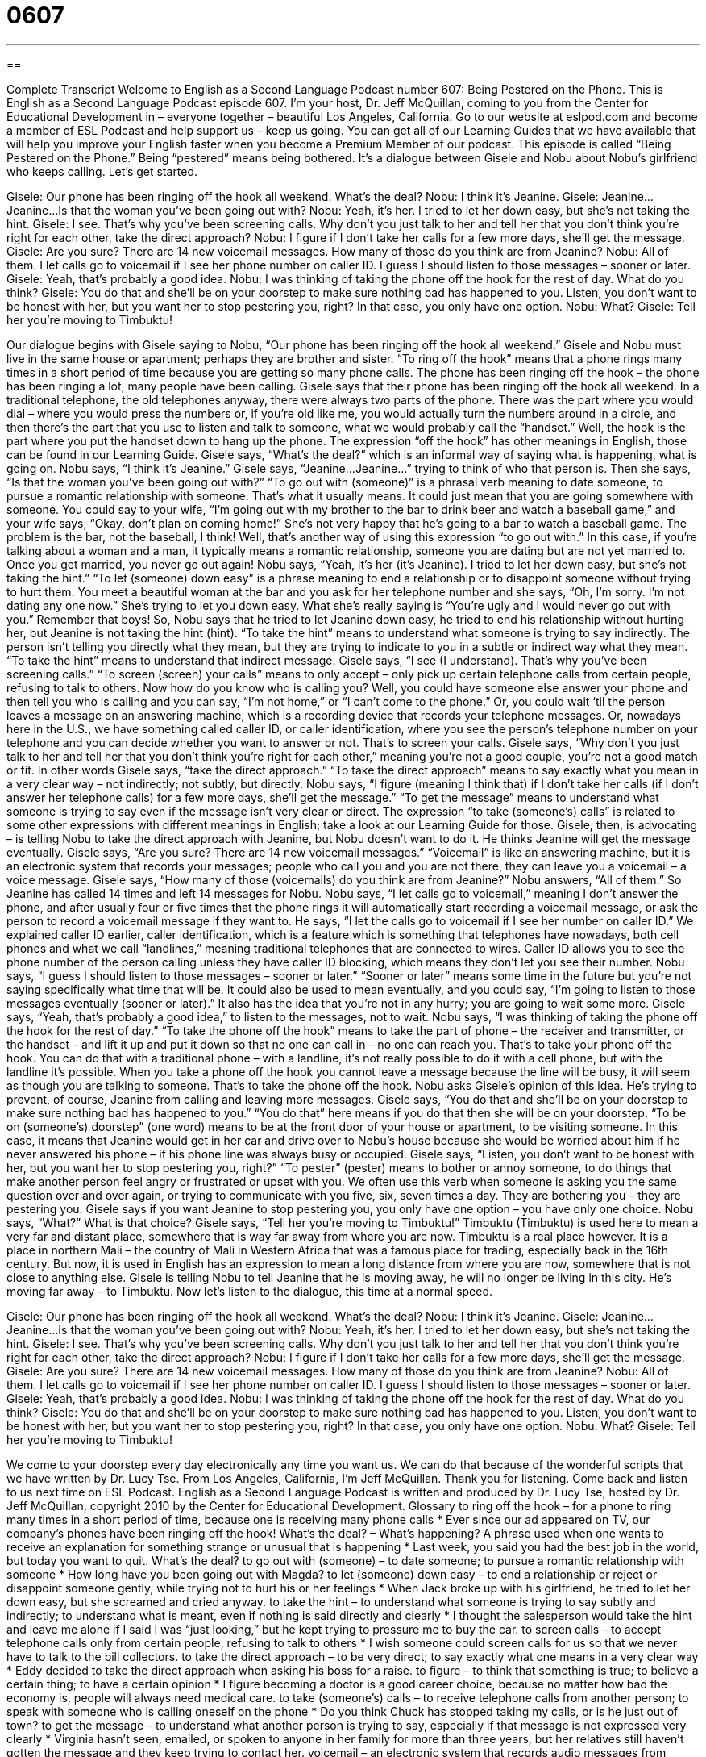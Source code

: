 = 0607
:toc: left
:toclevels: 3
:sectnums:
:stylesheet: ../../../myAdocCss.css

'''

== 

Complete Transcript
Welcome to English as a Second Language Podcast number 607: Being Pestered on the Phone.
This is English as a Second Language Podcast episode 607. I’m your host, Dr. Jeff McQuillan, coming to you from the Center for Educational Development in – everyone together – beautiful Los Angeles, California.
Go to our website at eslpod.com and become a member of ESL Podcast and help support us – keep us going. You can get all of our Learning Guides that we have available that will help you improve your English faster when you become a Premium Member of our podcast.
This episode is called “Being Pestered on the Phone.” Being “pestered” means being bothered. It’s a dialogue between Gisele and Nobu about Nobu’s girlfriend who keeps calling. Let’s get started.
[start of dialogue]
Gisele: Our phone has been ringing off the hook all weekend. What’s the deal?
Nobu: I think it’s Jeanine.
Gisele: Jeanine…Jeanine…Is that the woman you’ve been going out with?
Nobu: Yeah, it’s her. I tried to let her down easy, but she’s not taking the hint.
Gisele: I see. That’s why you’ve been screening calls. Why don’t you just talk to her and tell her that you don’t think you’re right for each other, take the direct approach?
Nobu: I figure if I don’t take her calls for a few more days, she’ll get the message.
Gisele: Are you sure? There are 14 new voicemail messages. How many of those do you think are from Jeanine?
Nobu: All of them. I let calls go to voicemail if I see her phone number on caller ID. I guess I should listen to those messages – sooner or later.
Gisele: Yeah, that’s probably a good idea.
Nobu: I was thinking of taking the phone off the hook for the rest of day. What do you think?
Gisele: You do that and she’ll be on your doorstep to make sure nothing bad has happened to you. Listen, you don’t want to be honest with her, but you want her to stop pestering you, right? In that case, you only have one option.
Nobu: What?
Gisele: Tell her you’re moving to Timbuktu!
[end of dialogue]
Our dialogue begins with Gisele saying to Nobu, “Our phone has been ringing off the hook all weekend.” Gisele and Nobu must live in the same house or apartment; perhaps they are brother and sister. “To ring off the hook” means that a phone rings many times in a short period of time because you are getting so many phone calls. The phone has been ringing off the hook – the phone has been ringing a lot, many people have been calling. Gisele says that their phone has been ringing off the hook all weekend. In a traditional telephone, the old telephones anyway, there were always two parts of the phone. There was the part where you would dial – where you would press the numbers or, if you’re old like me, you would actually turn the numbers around in a circle, and then there’s the part that you use to listen and talk to someone, what we would probably call the “handset.” Well, the hook is the part where you put the handset down to hang up the phone. The expression “off the hook” has other meanings in English, those can be found in our Learning Guide.
Gisele says, “What’s the deal?” which is an informal way of saying what is happening, what is going on. Nobu says, “I think it’s Jeanine.” Gisele says, “Jeanine…Jeanine…” trying to think of who that person is. Then she says, “Is that the woman you’ve been going out with?” “To go out with (someone)” is a phrasal verb meaning to date someone, to pursue a romantic relationship with someone. That’s what it usually means. It could just mean that you are going somewhere with someone. You could say to your wife, “I’m going out with my brother to the bar to drink beer and watch a baseball game,” and your wife says, “Okay, don’t plan on coming home!” She’s not very happy that he’s going to a bar to watch a baseball game. The problem is the bar, not the baseball, I think! Well, that’s another way of using this expression “to go out with.” In this case, if you’re talking about a woman and a man, it typically means a romantic relationship, someone you are dating but are not yet married to. Once you get married, you never go out again!
Nobu says, “Yeah, it’s her (it’s Jeanine). I tried to let her down easy, but she’s not taking the hint.” “To let (someone) down easy” is a phrase meaning to end a relationship or to disappoint someone without trying to hurt them. You meet a beautiful woman at the bar and you ask for her telephone number and she says, “Oh, I’m sorry. I’m not dating any one now.” She’s trying to let you down easy. What she’s really saying is “You’re ugly and I would never go out with you.” Remember that boys!
So, Nobu says that he tried to let Jeanine down easy, he tried to end his relationship without hurting her, but Jeanine is not taking the hint (hint). “To take the hint” means to understand what someone is trying to say indirectly. The person isn’t telling you directly what they mean, but they are trying to indicate to you in a subtle or indirect way what they mean. “To take the hint” means to understand that indirect message.
Gisele says, “I see (I understand). That’s why you’ve been screening calls.” “To screen (screen) your calls” means to only accept – only pick up certain telephone calls from certain people, refusing to talk to others. Now how do you know who is calling you? Well, you could have someone else answer your phone and then tell you who is calling and you can say, “I’m not home,” or “I can’t come to the phone.” Or, you could wait ‘til the person leaves a message on an answering machine, which is a recording device that records your telephone messages. Or, nowadays here in the U.S., we have something called caller ID, or caller identification, where you see the person’s telephone number on your telephone and you can decide whether you want to answer or not. That’s to screen your calls.
Gisele says, “Why don’t you just talk to her and tell her that you don’t think you’re right for each other,” meaning you’re not a good couple, you’re not a good match or fit. In other words Gisele says, “take the direct approach.” “To take the direct approach” means to say exactly what you mean in a very clear way – not indirectly; not subtly, but directly.
Nobu says, “I figure (meaning I think that) if I don’t take her calls (if I don’t answer her telephone calls) for a few more days, she’ll get the message.” “To get the message” means to understand what someone is trying to say even if the message isn’t very clear or direct. The expression “to take (someone’s) calls” is related to some other expressions with different meanings in English; take a look at our Learning Guide for those.
Gisele, then, is advocating – is telling Nobu to take the direct approach with Jeanine, but Nobu doesn’t want to do it. He thinks Jeanine will get the message eventually. Gisele says, “Are you sure? There are 14 new voicemail messages.” “Voicemail” is like an answering machine, but it is an electronic system that records your messages; people who call you and you are not there, they can leave you a voicemail – a voice message.
Gisele says, “How many of those (voicemails) do you think are from Jeanine?” Nobu answers, “All of them.” So Jeanine has called 14 times and left 14 messages for Nobu. Nobu says, “I let calls go to voicemail,” meaning I don’t answer the phone, and after usually four or five times that the phone rings it will automatically start recording a voicemail message, or ask the person to record a voicemail message if they want to. He says, “I let the calls go to voicemail if I see her number on caller ID.” We explained caller ID earlier, caller identification, which is a feature which is something that telephones have nowadays, both cell phones and what we call “landlines,” meaning traditional telephones that are connected to wires. Caller ID allows you to see the phone number of the person calling unless they have caller ID blocking, which means they don’t let you see their number.
Nobu says, “I guess I should listen to those messages – sooner or later.” “Sooner or later” means some time in the future but you’re not saying specifically what time that will be. It could also be used to mean eventually, and you could say, “I’m going to listen to those messages eventually (sooner or later).” It also has the idea that you’re not in any hurry; you are going to wait some more.
Gisele says, “Yeah, that’s probably a good idea,” to listen to the messages, not to wait. Nobu says, “I was thinking of taking the phone off the hook for the rest of day.” “To take the phone off the hook” means to take the part of phone – the receiver and transmitter, or the handset – and lift it up and put it down so that no one can call in – no one can reach you. That’s to take your phone off the hook. You can do that with a traditional phone – with a landline, it’s not really possible to do it with a cell phone, but with the landline it’s possible. When you take a phone off the hook you cannot leave a message because the line will be busy, it will seem as though you are talking to someone. That’s to take the phone off the hook.
Nobu asks Gisele’s opinion of this idea. He’s trying to prevent, of course, Jeanine from calling and leaving more messages. Gisele says, “You do that and she’ll be on your doorstep to make sure nothing bad has happened to you.” “You do that” here means if you do that then she will be on your doorstep. “To be on (someone’s) doorstep” (one word) means to be at the front door of your house or apartment, to be visiting someone. In this case, it means that Jeanine would get in her car and drive over to Nobu’s house because she would be worried about him if he never answered his phone – if his phone line was always busy or occupied.
Gisele says, “Listen, you don’t want to be honest with her, but you want her to stop pestering you, right?” “To pester” (pester) means to bother or annoy someone, to do things that make another person feel angry or frustrated or upset with you. We often use this verb when someone is asking you the same question over and over again, or trying to communicate with you five, six, seven times a day. They are bothering you – they are pestering you.
Gisele says if you want Jeanine to stop pestering you, you only have one option – you have only one choice. Nobu says, “What?” What is that choice? Gisele says, “Tell her you’re moving to Timbuktu!” Timbuktu (Timbuktu) is used here to mean a very far and distant place, somewhere that is way far away from where you are now. Timbuktu is a real place however. It is a place in northern Mali – the country of Mali in Western Africa that was a famous place for trading, especially back in the 16th century. But now, it is used in English has an expression to mean a long distance from where you are now, somewhere that is not close to anything else. Gisele is telling Nobu to tell Jeanine that he is moving away, he will no longer be living in this city. He’s moving far away – to Timbuktu.
Now let’s listen to the dialogue, this time at a normal speed.
[start of dialogue]
Gisele: Our phone has been ringing off the hook all weekend. What’s the deal?
Nobu: I think it’s Jeanine.
Gisele: Jeanine…Jeanine…Is that the woman you’ve been going out with?
Nobu: Yeah, it’s her. I tried to let her down easy, but she’s not taking the hint.
Gisele: I see. That’s why you’ve been screening calls. Why don’t you just talk to her and tell her that you don’t think you’re right for each other, take the direct approach?
Nobu: I figure if I don’t take her calls for a few more days, she’ll get the message.
Gisele: Are you sure? There are 14 new voicemail messages. How many of those do you think are from Jeanine?
Nobu: All of them. I let calls go to voicemail if I see her phone number on caller ID. I guess I should listen to those messages – sooner or later.
Gisele: Yeah, that’s probably a good idea.
Nobu: I was thinking of taking the phone off the hook for the rest of day. What do you think?
Gisele: You do that and she’ll be on your doorstep to make sure nothing bad has happened to you. Listen, you don’t want to be honest with her, but you want her to stop pestering you, right? In that case, you only have one option.
Nobu: What?
Gisele: Tell her you’re moving to Timbuktu!
[end of dialogue]
We come to your doorstep every day electronically any time you want us. We can do that because of the wonderful scripts that we have written by Dr. Lucy Tse.
From Los Angeles, California, I’m Jeff McQuillan. Thank you for listening. Come back and listen to us next time on ESL Podcast.
English as a Second Language Podcast is written and produced by Dr. Lucy Tse, hosted by Dr. Jeff McQuillan, copyright 2010 by the Center for Educational Development.
Glossary
to ring off the hook – for a phone to ring many times in a short period of time, because one is receiving many phone calls
* Ever since our ad appeared on TV, our company’s phones have been ringing off the hook!
What’s the deal? – What’s happening? A phrase used when one wants to receive an explanation for something strange or unusual that is happening
* Last week, you said you had the best job in the world, but today you want to quit. What’s the deal?
to go out with (someone) – to date someone; to pursue a romantic relationship with someone
* How long have you been going out with Magda?
to let (someone) down easy – to end a relationship or reject or disappoint someone gently, while trying not to hurt his or her feelings
* When Jack broke up with his girlfriend, he tried to let her down easy, but she screamed and cried anyway.
to take the hint – to understand what someone is trying to say subtly and indirectly; to understand what is meant, even if nothing is said directly and clearly
* I thought the salesperson would take the hint and leave me alone if I said I was “just looking,” but he kept trying to pressure me to buy the car.
to screen calls – to accept telephone calls only from certain people, refusing to talk to others
* I wish someone could screen calls for us so that we never have to talk to the bill collectors.
to take the direct approach – to be very direct; to say exactly what one means in a very clear way
* Eddy decided to take the direct approach when asking his boss for a raise.
to figure – to think that something is true; to believe a certain thing; to have a certain opinion
* I figure becoming a doctor is a good career choice, because no matter how bad the economy is, people will always need medical care.
to take (someone’s) calls – to receive telephone calls from another person; to speak with someone who is calling oneself on the phone
* Do you think Chuck has stopped taking my calls, or is he just out of town?
to get the message – to understand what another person is trying to say, especially if that message is not expressed very clearly
* Virginia hasn’t seen, emailed, or spoken to anyone in her family for more than three years, but her relatives still haven’t gotten the message and they keep trying to contact her.
voicemail – an electronic system that records audio messages from people who call when one is not available to speak with them over the phone
* You have two voicemail messages: one from the doctor’s office and one from your mother.
caller ID – caller identification; a small box or a telephone feature that allows one to see the telephone number and/or name of the person who is calling before one picks up the phone
* Mena always looks at the caller ID before answering a phone call.
sooner or later – sometime; at an unspecified time in the future
* Sooner or later, we’re going to suffer the consequences of eating so much unhealthy food.
to take the phone off the hook – to remove the headset (the part of the phone that one puts next to one’s ear and mouth) from the base of the phone, so that anyone who calls receives a busy signal and mistakenly believes that one is talking to someone else
* They always take the phone off the hook at dinnertime so that their family can eat together without interruptions.
on (one’s) doorstep – at one’s front door; visiting one’s home
* When the doorbell rang, she was really surprised to see her childhood friend standing on her doorstep.
to pester – to bother or annoy; to do things that make another person feel frustrated, annoyed, upset, or angry
* Excuse me, miss, is this man pestering you?
Timbuktu – a very faraway place that is difficult to reach or find, often mentioned when one wants to go where one cannot be found by other people
* I’ve never heard of the town they moved to. Why did they move to Timbuktu?
Comprehension Questions
1. What does Gisele mean when she suggests that Nobu “take the direct approach”?
a) He should change his telephone number.
b) He should tell Jeanine that he wants to end the relationship.
c) He should continue to date Jeanine.
2. What does it mean to “take the phone off the hook”?
a) To cancel one’s telephone service.
b) To change all the numbers in caller ID.
c) To make it so the phone does not ring.
Answers at bottom.
What Else Does It Mean?
off the hook
The phrase “to ring off the hook,” in this podcast, means for a phone to ring many times in a short period of time, because one is receiving many phone calls: “Our phone has been ringing off the hook with reporters asking for interviews with the boss.” The phrase “to take the phone off the hook” means to remove the headset (the part of the phone that one puts next to one’s ear and mouth) from the base of the phone, so that a phone cannot ring anymore: “Some parents take their phone off the hook at night so that it doesn’t wake up their children.” The phrase “to let (someone) off the hook” means to let someone get out of a difficult situation and avoid punishment or negative consequences: “Why did the teacher decide to let you off the hook after you misbehaved in class?”
to take (one’s) calls
In this podcast, the phrase “to take” means to receive telephone calls from another person: “Camilo got really angry at his sister and refused to take her calls all week.” The phrase “to be on call” means for a person to be available to work when needed, even though it is outside of his or her regular work schedule: “How often are emergency-room doctors on call?” The phrase “there is no call for (something)” means that something is unnecessary and inappropriate: “There’s no call for bad language! Please watch what you say in front of the children.” Finally, the phrase “the call of nature” refers to the need to go to the bathroom: “Do you know where the nearest bathroom is? I need to answer the call of nature.”
Culture Note
Telephone companies now offer many “optional” (can be chosen or rejected) “features” (special characteristics or services) beyond basic calling. As discussed in this episode, people can add voicemail and caller ID to their “phone line” (the calling services for a particular telephone number), sometimes for a small additional monthly “fee” (money paid for a particular purpose).
Many people like to have “call-waiting.” Normally, if Person A calls Person B while Person B is already talking to Person C, Person A will hear a “busy signal,” or an electronic noise that “indicates” (shows) that Person B is not available. However, with “call-waiting,” Person B will hear a “beep” (electronic noise) or a clicking sound when Person A calls. Person B can then choose to put Person C “on hold” (waiting for a short period of time) while Person B speaks with Person A.
Continuing our example, if Person B wants to talk with Person A and Person C at the same time, Person B could use the “three-way calling feature,” which allows three people to participate in one conversation. Person B simply needs to “patch in” (add) the other caller, and then all three people can hear each other’s voices.
“Call-forwarding” is another popular feature. It allows all calls to a particular number to be “forwarded” (sent) automatically to another number. For example, if you are going on vacation and will be away from your home for one week, you could “activate” (set up and start using) call-forwarding so that all calls received on your “home line” (home telephone number) are automatically sent to your cell phone. The home line would not ring, but your cell phone would, and the people calling you would not realize that you were talking on your cell phone.
Comprehension Answers
1 - b
2 - c